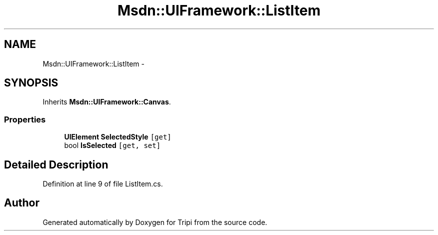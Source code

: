 .TH "Msdn::UIFramework::ListItem" 3 "18 Feb 2010" "Version revision 98" "Tripi" \" -*- nroff -*-
.ad l
.nh
.SH NAME
Msdn::UIFramework::ListItem \- 
.SH SYNOPSIS
.br
.PP
.PP
Inherits \fBMsdn::UIFramework::Canvas\fP.
.SS "Properties"

.in +1c
.ti -1c
.RI "\fBUIElement\fP \fBSelectedStyle\fP\fC [get]\fP"
.br
.ti -1c
.RI "bool \fBIsSelected\fP\fC [get, set]\fP"
.br
.in -1c
.SH "Detailed Description"
.PP 
Definition at line 9 of file ListItem.cs.

.SH "Author"
.PP 
Generated automatically by Doxygen for Tripi from the source code.
